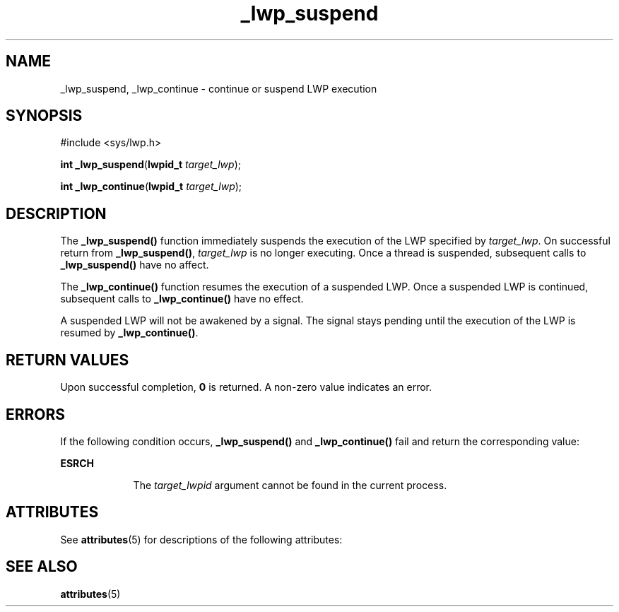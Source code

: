 '\" te
.\" Copyright (c) 2001, Sun Microsystems, Inc.  All Rights Reserved
.\" Copyright (c) 2012-2013, J. Schilling
.\" Copyright (c) 2013, Andreas Roehler
.\" CDDL HEADER START
.\"
.\" The contents of this file are subject to the terms of the
.\" Common Development and Distribution License ("CDDL"), version 1.0.
.\" You may only use this file in accordance with the terms of version
.\" 1.0 of the CDDL.
.\"
.\" A full copy of the text of the CDDL should have accompanied this
.\" source.  A copy of the CDDL is also available via the Internet at
.\" http://www.opensource.org/licenses/cddl1.txt
.\"
.\" When distributing Covered Code, include this CDDL HEADER in each
.\" file and include the License file at usr/src/OPENSOLARIS.LICENSE.
.\" If applicable, add the following below this CDDL HEADER, with the
.\" fields enclosed by brackets "[]" replaced with your own identifying
.\" information: Portions Copyright [yyyy] [name of copyright owner]
.\"
.\" CDDL HEADER END
.TH _lwp_suspend 2 "13 Aug 2001" "SunOS 5.11" "System Calls"
.SH NAME
_lwp_suspend, _lwp_continue \- continue or suspend LWP execution
.SH SYNOPSIS
.LP
.nf
#include <sys/lwp.h>

\fBint\fR \fB_lwp_suspend\fR(\fBlwpid_t\fR \fItarget_lwp\fR);
.fi

.LP
.nf
\fBint\fR \fB_lwp_continue\fR(\fBlwpid_t\fR \fItarget_lwp\fR);
.fi

.SH DESCRIPTION
.sp
.LP
The
.B _lwp_suspend()
function immediately suspends the execution of the
LWP specified by
.IR target_lwp .
On successful return from
.BR _lwp_suspend() ,
.I target_lwp
is no longer executing. Once a thread
is suspended, subsequent calls to
.B _lwp_suspend()
have no affect.
.sp
.LP
The
.B _lwp_continue()
function resumes the execution of a suspended
LWP. Once a suspended LWP is continued, subsequent calls to
.B _lwp_continue()
have no effect.
.sp
.LP
A suspended LWP will not be awakened by a signal. The signal stays pending
until the execution of the LWP is resumed by
.BR _lwp_continue() .
.SH RETURN VALUES
.sp
.LP
Upon successful completion,
.B 0
is returned. A non-zero value indicates
an error.
.SH ERRORS
.sp
.LP
If the following condition occurs,
.B _lwp_suspend()
and
.B _lwp_continue()
fail and return the corresponding value:
.sp
.ne 2
.mk
.na
.B ESRCH
.ad
.RS 9n
.rt
The
.I target_lwpid
argument cannot be found in the current process.
.RE

.SH ATTRIBUTES
.sp
.LP
See
.BR attributes (5)
for descriptions of the following attributes:
.sp

.sp
.TS
tab() box;
cw(2.75i) |cw(2.75i)
lw(2.75i) |lw(2.75i)
.
ATTRIBUTE TYPEATTRIBUTE VALUE
_
MT-LevelAsync-Signal-Safe
.TE

.SH SEE ALSO
.sp
.LP
.BR attributes (5)
